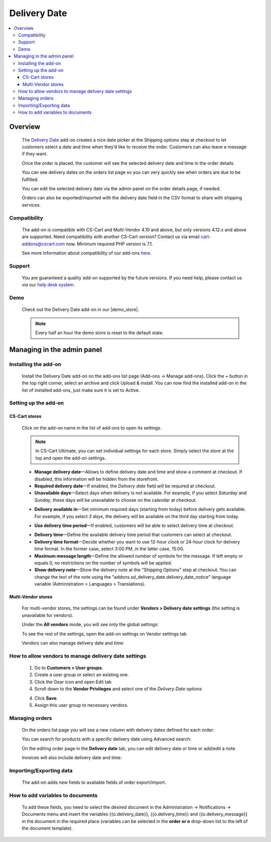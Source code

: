 *************
Delivery Date
*************

.. raw:: html

    <div class="buy-now">
        <a href="https://marketplace.simtechdev.com/landing/100000161" class="btn buy-now__btn">Buy now</a>
    </div>



.. contents::
    :local: 
    :depth: 3

--------
Overview
--------

    The `Delivery Date <https://www.simtechdev.com/addons/customer-experience/delivery-date.html>`_ add-on creates a nice date picker at the Shipping options step at checkout to let customers select a date and time when they’d like to receive the order. Customers can also leave a message if they want.

    .. fancybox:: img/Delivery-date-017.png
        :alt: delivery date picker

    Once the order is placed, the customer will see the selected delivery date and time in the order details.

    .. fancybox:: img/Delivery-date-018.png
        :alt: order details

    You can see delivery dates on the orders list page so you can very quickly see when orders are due to be fulfilled.

    .. fancybox:: img/Delivery-date-012.png
        :alt: orders list page

    You can edit the selected delivery date via the admin panel on the order details page, if needed.

    .. fancybox:: img/Delivery-date-014.png
        :alt: order editing page

    Orders can also be exported/imported with the delivery date field in the CSV format to share with shipping services.

    .. fancybox:: img/Delivery-date-015.png
        :alt: orders list page

=============
Compatibility
=============

    The add-on is compatible with CS-Cart and Multi-Vendor 4.10 and above, but only versions 4.12.x and above are supported. Need compatibility with another CS-Cart version? Contact us via email cart-addons@cscart.com now.
    Minimum required PHP version is 7.1.

    See more information about compatibility of our add-ons `here <https://docs.cs-cart.com/marketplace-addons/compatibility/index.html>`_.

=======
Support
=======

    You are guaranteed a quality add-on supported by the future versions. If you need help, please contact us via our `help desk system <https://helpdesk.cs-cart.com>`_.

====
Demo
====

    Check out the Delivery Date add-on in our |demo_store|.

    .. |demo_store| raw:: html

       <!--noindex--><a href="http://delivery-date.demo.simtechdev.com" target="_blank" rel="nofollow">demo store</a><!--/noindex-->

    .. note::
    
        Every half an hour the demo store is reset to the default state.

---------------------------
Managing in the admin panel
---------------------------

=====================
Installing the add-on
=====================

    Install the Delivery Date add-on on the add-ons list page (Add-ons → Manage add-ons). Click the + button in the top right corner, select an archive and click Upload & install. You can now find the installed add-on in the list of installed add-ons, just make sure it is set to Active.

=====================
Setting up the add-on
=====================

++++++++++++++
CS-Cart stores
++++++++++++++

    Click on the add-on name in the list of add-ons to open its settings.

    .. note::

        In CS-Cart Ultimate, you can set individual settings for each store. Simply select the store at the top and open the add-on settings.

    .. fancybox:: img/DD6_2.png
        :alt: settings of the Delivery Date add-on

    * **Manage delivery date**—Allows to define delivery date and time and show a comment at checkout. If disabled, this information will be hidden from the storefront.

    * **Required delivery date**—If enabled, the *Delivery date* field will be required at checkout.

    * **Unavailable days**—Select days when delivery is not available. For example, if you select *Saturday* and *Sunday*, these days will be unavailable to choose on the calendar at checkout.

    .. fancybox:: img/Delivery-date-003.png
        :alt: Unavailable days
        :width: 400px

    * **Delivery available in**—Set minimum required days (starting from today) before delivery gets available. For example, if you select *3 days*, the delivery will be available on the third day starting from today.

    .. fancybox:: img/Delivery-date-004.png
        :alt: Unavailable days
        :width: 400px

    * **Use delivery time period**—If enabled, customers will be able to select delivery time at checkout.

    .. fancybox:: img/Delivery-date-005.png
        :alt: Unavailable days
        :width: 400px

    * **Delivery time**—Define the available delivery time period that customers can select at checkout.

    * **Delivery time format**—Decide whether you want to use 12-hour clock or 24-hour clock for delivery time format. In the former case, select 3:00 PM, in the latter case, 15:00.

    * **Maximum message length**—Define the allowed number of symbols for the message. If left empty or equals 0, no restrictions on the number of symbols will be applied.

    * **Show delivery note**—Show the delivery note at the "Shipping Options" step at checkout. You can change the text of the note using the "addons.sd_delivery_date.delivery_date_notice" language variable (Administration > Languages > Translations).

    .. fancybox:: img/Delivery-date-019.png
        :alt: delivery note
        :width: 400px

+++++++++++++++++++
Multi-Vendor stores
+++++++++++++++++++

    For multi-vendor stores, the settings can be found under **Vendors > Delivery date settings** (the setting is unavailable for vendors).

    .. fancybox:: img/DDMV1.png
        :alt: Delivery date settings

    Under the **All vendors** mode, you will see only the global settings:

    .. fancybox:: img/DDMV2.png
        :alt: Delivery date settings

    To see the rest of the settings, open the add-on settings on Vendor settings tab

    .. fancybox:: img/DDMV3.png
        :alt: pick a vendor

    Vendors can also manage delivery date and time:

    .. fancybox:: img/DDMV4.png
        :alt: managing delivery date and time

=====================================================
How to allow vendors to manage delivery date settings
=====================================================

    1. Go to **Customers > User groups**.

    2. Create a user group or select an existing one.  

    3. Click the Gear icon and open Edit tab

    4. Scroll down to the **Vendor Privileges** and select one of the *Delivery Date* options 

    .. fancybox:: img/DDMV5.png
        :alt: user groups

    4. Click **Save**.

    5. Assign this user group to necessary vendors.

    .. fancybox:: img/DDMV6.png
        :alt: user group

===============
Managing orders
===============

    On the orders list page you will see a new column with delivery dates defined for each order:

    .. fancybox:: img/Delivery-date-012.png
        :alt: orders list page

    You can search for products with a specific delivery date using Advanced search:

    .. fancybox:: img/Delivery-date-013.png
        :alt: advanced search by delivery date

    On the editing order page in the **Delivery date** tab, you can edit delivery date or time or add/edit a note.

    .. fancybox:: img/Delivery-date-014.png
        :alt: delivery date tab

    Invoices will also include delivery date and time:

    .. fancybox:: img/Delivery-date-016.png
        :alt: delivery date and time on invoice

========================
Importing/Exporting data
========================

    The add-on adds new fields to available fields of order export/import.

    .. fancybox:: img/Delivery-date-015.png
        :alt: delivery date tab

=================================
How to add variables to documents
=================================

    To add these fields, you need to select the desired document in the Administration → Notifications → Documents 
    menu and insert the variables {{o.delivery_date}}, {{o.delivery_time}} and {{o.delivery_message}} in the document 
    in the required place (variables can be selected in the **order or o** drop-down list to the left of the document template).

    .. fancybox:: img/Delivery-date-020.png
        :alt: editing document